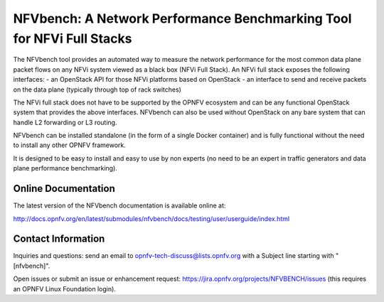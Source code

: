NFVbench: A Network Performance Benchmarking Tool for NFVi Full Stacks
**********************************************************************

The NFVbench tool provides an automated way to measure the network performance for the most common data plane packet flows
on any NFVi system viewed as a black box (NFVi Full Stack).
An NFVi full stack exposes the following interfaces:
- an OpenStack API for those NFVi platforms based on OpenStack
- an interface to send and receive packets on the data plane (typically through top of rack switches)

The NFVi full stack does not have to be supported by the OPNFV ecosystem and can be any functional OpenStack system that provides
the above interfaces.
NFVbench can also be used without OpenStack on any bare system that can handle L2 forwarding or L3 routing.

NFVbench can be installed standalone (in the form of a single Docker container) and is fully functional without
the need to install any other OPNFV framework.

It is designed to be easy to install and easy to use by non experts (no need to be an expert in traffic generators and data plane
performance benchmarking).

Online Documentation
--------------------
The latest version of the NFVbench documentation is available online at:

http://docs.opnfv.org/en/latest/submodules/nfvbench/docs/testing/user/userguide/index.html


Contact Information
-------------------
Inquiries and questions: send an email to opnfv-tech-discuss@lists.opnfv.org with a Subject line starting with "[nfvbench]".

Open issues or submit an issue or enhancement request: https://jira.opnfv.org/projects/NFVBENCH/issues (this requires an OPNFV Linux Foundation login).

